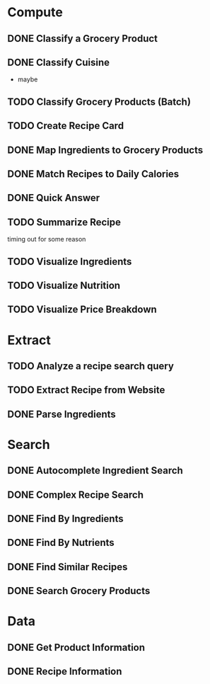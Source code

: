 * Compute
** DONE Classify a Grocery Product
** DONE Classify Cuisine
   * maybe
** TODO Classify Grocery Products (Batch)
** TODO Create Recipe Card
** DONE Map Ingredients to Grocery Products
** DONE Match Recipes to Daily Calories
** DONE Quick Answer
** TODO Summarize Recipe
   timing out for some reason
** TODO Visualize Ingredients
** TODO Visualize Nutrition
** TODO Visualize Price Breakdown
* Extract
** TODO Analyze a recipe search query
** TODO Extract Recipe from Website
** DONE Parse Ingredients
* Search
** DONE Autocomplete Ingredient Search
** DONE Complex Recipe Search
** DONE Find By Ingredients
** DONE Find By Nutrients
** DONE Find Similar Recipes
** DONE Search Grocery Products
* Data
** DONE Get Product Information
** DONE Recipe Information
